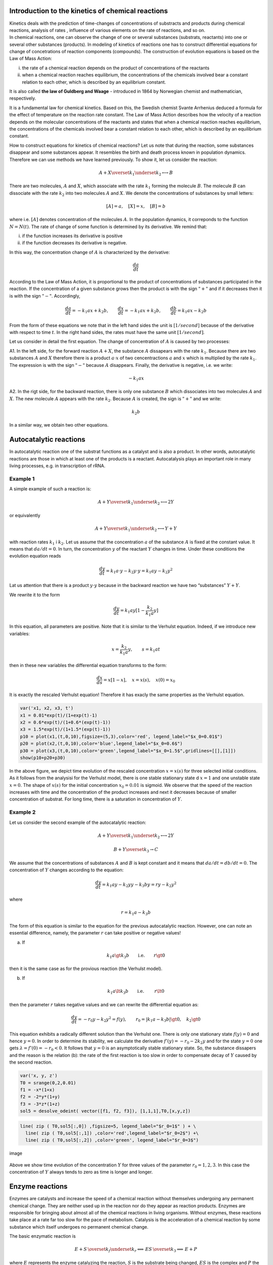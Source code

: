 Introduction to the kinetics of chemical reactions
==================================================

| Kinetics deals with the prediction of time-changes of concentrations
  of substracts and products during chemical reactions, analysis of
  rates , influence of various elements on the rate of reactions, and so
  on.
| In chemical reactions, one can observe the change of one or several
  substances (substrats, reactants) into one or several other substances
  (products). In modeling of kinetics of reactions one has to construct
  differential equations for change of concetrations of reaction
  components (compounds). The construction of evolution equations is
  based on the Law of Mass Action:

(i)  the rate of a chemical reaction depends on the product of
     concentrations of the reactants

(ii) when a chemical reaction reaches equilibrium, the concentrations of
     the chemicals involved bear a constant relation to each other,
     which is described by an equilibrium constant.

It is also called **the law of Guldberg and Waage** - introduced in 1864
by Norwegian chemist and mathematician, respectively.

It is a fundamental law for chemical kinetics. Based on this, the
Swedish chemist Svante Arrhenius deduced a formula for the effect of
temperature on the reaction rate constant. The Law of Mass Action
describes how the velocity of a reaction depends on the molecular
concentrations of the reactants and states that when a chemical reaction
reaches equilibrium, the concentrations of the chemicals involved bear a
constant relation to each other, which is described by an equilibrium
constant.

How to construct equations for kinetics of chemical reactions? Let us
note that during the reaction, some substances disappear and some
substances appear. It resembles the birth and death process known in
population dynamics. Therefore we can use methods we have learned
previously. To show it, let us consider the reaction:

.. math:: A  + X \overset{ k_1} {\underset {k_2} \longleftrightarrow}  B

There are two molecules, :math:`A` and :math:`X`, which associate with
the rate :math:`k_1` forming the molecule :math:`B`. The molecule
:math:`B` can dissociate with the rate :math:`k_2` into two molecules
:math:`A` and :math:`X`. We denote the concentrations of substances by
small letters:

.. math:: [A]=a, \quad [X]=x, \quad [B]=b

where i.e. :math:`[A]` denotes concentration of the molecules :math:`A`.
In the population dynamics, it correponds to the function
:math:`N=N(t)`. The rate of change of some function is determined by its
derivative. We remind that:

(i)  if the function increases its derivative is positive

(ii) if the function decreases its derivative is negative.

In this way, the concentration change of :math:`A` is characterized by
the derivative:

.. math:: \frac{d a}{dt}

According to the Law of Mass Action, it is proportional to the product
of concentrations of substances participated in the reaction. If the
concentration of a given substance grows then the product is with the
sign :math:`"+"` and if it decreases then it is with the sign
:math:`"-"`. Accordingly,

.. math:: \frac{d a}{dt} = -k_1 a x + k_2 b, \quad \quad \frac{d x}{dt} = -k_1 a x + k_2 b, \quad \quad \frac{d b}{dt} = k_1 a x  - k_2 b

From the form of these equations we note that in the left hand sides the
unit is :math:`[1/second]` because of the derivative with respect to
time :math:`t`. In the right hand sides, the rates must have the same
unit :math:`[1/second]`.

Let us consider in detail the first equation. The change of
concentration of :math:`A` is caused by two processes:

A1. In the left side, for the forward reaction :math:`A+X`, the
substance :math:`A` dissapears with the rate :math:`k_1`. Because there
are two substances :math:`A` and :math:`X` therefore there is a product
:math:`a \cdot x` of two cencentractions :math:`a` and :math:`x` which
is multiplied by the rate :math:`k_1`. The expression is with the sign
:math:`"-"` because :math:`A` disappears. Finally, the derivative is
negative, i.e. we write:

.. math:: -k_1 a x

A2. In the rigt side, for the backward reaction, there is only one
substance :math:`B` which dissociates into two molecules :math:`A` and
:math:`X`. The new molecule :math:`A` appears with the rate :math:`k_2`.
Because :math:`A` is created, the sign is :math:`"+"` and we write:

.. math:: k_2 b

In a similar way, we obtain two other equations.

Autocatalytic reactions
=======================

In autocatalytic reaction one of the substrat functions as a catalyst
and is also a product. In other words, autocatalytic reactions are those
in which at least one of the products is a reactant. Autocatalysis plays
an important role in many living processes, e.g. in transcription of
rRNA.

Example 1
~~~~~~~~~

A simple example of such a reaction is:

.. math:: A  + Y \overset{ k_1} {\underset {k_2} \longleftrightarrow}  2Y

or equivalently

.. math:: A  + Y \overset{ k_1} {\underset {k_2} \longleftrightarrow}  Y+Y

with reaction rates :math:`k_1` i :math:`k_2`. Let us assume that the
concentration :math:`a` of the substance :math:`A` is fixed at the
constant value. It means that :math:`da/dt=0`. In turn, the
concentration :math:`y` of the reactant :math:`Y` changes in time. Under
these conditions the evolution equation reads

.. math:: \frac{dy}{dt}= k_1 a \cdot  y - k_2 y \cdot y = k_1 a y - k_2 y^2

Lat us attention that there is a product :math:`y \cdot y` because in
the backward reaction we have two “substances” :math:`Y+Y`.

We rewrite it to the form

.. math:: \frac{dy}{dt}= k_1 a  y [1 - \frac{k_2}{k_1 a}  y]

In this equation, all parameters are positive. Note that it is similar
to the Verhulst equation. Indeed, if we introduce new variables:

.. math:: x= \frac{k_2}{k_1 a}  y, \quad \quad s= k_1 a t

then in these new variables the differential equation transforms to the
form:

.. math:: \frac{dx}{ds}=  x [1 - x], \quad x=x(s), \quad  x(0) = x_0

It is exactly the rescaled Verhulst equation! Therefore it has exacly
the same properties as the Verhulst equation.

.. code:: ipython2

    var('x1, x2, x3, t') 
    x1 = 0.01*exp(t)/(1+exp(t)-1)
    x2 = 0.6*exp(t)/(1+0.6*(exp(t)-1)) 
    x3 = 1.5*exp(t)/(1+1.5*(exp(t)-1)) 
    p10 = plot(x1,(t,0,10),figsize=(5,3),color='red', legend_label="$x_0=0.01$")
    p20 = plot(x2,(t,0,10),color='blue',legend_label="$x_0=0.6$")
    p30 = plot(x3,(t,0,10),color='green',legend_label="$x_0=1.5$",gridlines=[[],[1]])
    show(p10+p20+p30)



.. image:: output_1_0.png



In the above figure, we depict time evolution of the rescaled
concentration :math:`x = x(s)` for three selected initial conditions. As
it follows from the analysisi for the Verhulst model, there is one
stable stationary state d :math:`x=1` and one unstable state
:math:`x=0`. The shape of :math:`x(s)` for the initial concentration
:math:`x_0=0.01` is sigmoid. We observe that the speed of the reaction
increases with time and the concentration of the product increases and
next it decreases because of smaller concentration of substrat. For long
time, there is a saturation in concentration of :math:`Y`.

Example 2
~~~~~~~~~

Let us consider the second example of the autocatalytic reaction:

.. math:: A  + Y \overset{ k_1} {\underset {k_2} \longleftrightarrow}  2Y

.. math:: B  + Y \overset{ k_3} { \rightarrow} C

We assume that the concentrations of substances :math:`A` and :math:`B`
is kept constant and it means that :math:`da/dt = db/dt = 0`. The
concentration of :math:`Y` changes according to the equation:

.. math:: \frac{dy}{dt} = k_1  a  y -k_2  y  y  - k_3  b  y  = r  y - k_2  y^2

where

.. math:: r = k_1 a - k_3 b

The form of this equation is similar to the equation for the previous
autocatalytic reaction. However, one can note an essential difference,
namely, the parameter :math:`r` can take positive or negative values!

(a) If

.. math:: k_1 a  \gt  k_3 b \quad \quad \mbox{i.e.} \quad \quad r \gt 0

then it is the same case as for the provious reaction (the Verhulst
model).

(b) If

.. math::

   k_1 a  \lt   k_3 b
   \quad \quad \mbox{i.e. } \quad \quad r \lt 0

then the parameter :math:`r` takes negative values and we can rewrite
the differential equation as:

.. math::

   \frac{dy}{dt}  =  - r_0 y - k_2 y^2 = f(y), \quad \quad r_0 =
   |k_1 a - k_3 b|
   \gt  0, \quad k_2  \gt  0

This equation exhibits a radically different solution than the Verhulst
one. There is only one stationary state :math:`f(y) = 0` and hence
:math:`y=0`. In order to determine its stability, we calculate the
derivative :math:`f'(y) = -r_0 -2k_2 y` and for the state :math:`y=0`
one gets :math:`\lambda = f'(0) = -r_0 < 0`. It follows that :math:`y=0`
is an asymptotically stable stationary state. So, the substance
dissapers and the reason is the relation (b): the rate of the first
reaction is too slow in order to compensate decay of :math:`Y` caused by
the second reaction.

.. code:: ipython2

    var('x, y, z') 
    T0 = srange(0,2,0.01)
    f1 = -x*(1+x) 
    f2 = -2*y*(1+y) 
    f3 = -3*z*(1+z) 
    sol5 = desolve_odeint( vector([f1, f2, f3]), [1,1,1],T0,[x,y,z])

.. code:: ipython2

    line( zip ( T0,sol5[:,0]) ,figsize=5, legend_label="$r_0=1$" ) + \
      line( zip ( T0,sol5[:,1]) ,color='red',legend_label="$r_0=2$") +\
      line( zip ( T0,sol5[:,2]) ,color='green', legend_label="$r_0=3$")




.. image:: output_4_0.png



.. figure:: iCSE_BProcnielin04_z122_kinetyka_chemiczna_media/cell_41_sage0.png
   :alt: image
   :figclass: align-center

   image

Above we show time evolution of the concentration :math:`Y` for three
values of the parameter :math:`r_0 = 1, 2, 3`. In this case the
concentration of :math:`Y` always tends to zero as time is longer and
longer.

Enzyme reactions
================

Enzymes are catalysts and increase the speed of a chemical reaction
without themselves undergoing any permanent chemical change. They are
neither used up in the reaction nor do they appear as reaction products.
Enzymes are responsible for bringing about almost all of the chemical
reactions in living organisms. Without enzymes, these reactions take
place at a rate far too slow for the pace of metabolism. Catalysis is
the acceleration of a chemical reaction by some substance which itself
undergoes no permanent chemical change.

The basic enzymatic reaction is

.. math:: E + S \, \overset{k_f}{\underset{k_r}\Longleftrightarrow} \, ES \, \overset{k_3} {\Longrightarrow} \, E + P

where :math:`E` represents the enzyme catalyzing the reaction, :math:`S`
is the substrate being changed, :math:`ES` is the complex and :math:`P`
the product of the reaction.

In 1913, the German biochemist Leonor Michaelis and Canadian physician
Maud Menten proposed this model and now it is a basic model of the
enzyme kinetics. Applying the Law of Mass Action one obtains the
following set of four equations:

.. math::

   \begin{aligned}
   \begin{array}{cccccccc} d s / d t &  = &  - &  k_f  e  s &  + &  k_r  c &  \\ d e / d t &  = &  - &  k_f  e  s &  + &  k_r  c &  + &  k_3  c \\ d  c / d t &  = &  + &  k_f  e  s  &  - &  k_r  c &  - &  k_3  c \\ d p / d t &  = &  &  &  + &  k_3 c \end{array}
   \end{aligned}

where the small leters denote concentrations of the corresponding
substances :math:`s=s(t), e=e(t), p=p(t)` and :math:`c=c(t)` is the
concentration of the comples :math:`ES`.

Let us impose initial conditions:

.. math:: s(0)= s_0, \quad \quad e(0)=e_0, \quad \quad c(0)=0, \quad \quad p(0)=0

These conditions should be obvious: at some initial time, there is
non-zero concentration of the substrat :math:`S` and enzyme :math:`E`.
There is no complex :math:`ES` and there is no product :math:`P`. They
appear in the later time as a result of the reaction.

Below we present a computer program which solves this set of 4
differential equations. Without a computer, it would be difficult to
visualise the solutions.

.. code:: ipython2

    var('s e c p') ## it is numerical solution of the above set of 4 differential equations 
    kf,kr,k3 = 5,0.5,1 
    T = srange(0,5,0.01)
    sol = desolve_odeint(\
     vector([-kf*e*s+kr*c,-kf*e*s+kr*c+k3*c, kf*e*s-kr*c-k3*c,k3*c]),\
     [1,0.8,0,0],T,[s,e,c,p])

.. code:: ipython2

    line( zip ( T,sol[:,0]) ,figsize=(8,4),legend_label="s (substrate)") +\
     line( zip ( T,sol[:,1]) ,color='red',legend_label="e (enzyme)")+\
     line( zip ( T,sol[:,2]) ,color='green',legend_label="c (complex)")+\
     line( zip ( T,sol[:,3]) ,color='black',legend_label="p (product)") ## graphical visualisation of solutions 




.. image:: output_7_0.png



.. figure:: iCSE_BProcnielin04_z122_kinetyka_chemiczna_media/cell_37_sage0.png
   :alt: image
   :figclass: align-center

   image

Theoretical analysis a’la Michaelis-Menten
===========================================

The set of 4 non-linear differential equations seems to be very
complicated. However, its specific structure allows to perform analysis
to obtain relevant information of the reaction

(1) Let us note that the last differential equation can be integrated:

.. math:: p(t) = p(0) + k_3 \int_{0}^t c(\tau) d\tau =  k_3 \int_{ 0}^t c(\tau) d\tau

If we know time evolution of the complex :math:`ES`, i.e. :math:`c(t)`,
from this equation we know how the concentration :math:`p(t)` of the
product :math:`P` evolves.

(2) Enzyme is a catalyst and therefore its total concentration is
    constant in time. It is seen when we add both sides of the second
    and third eqautions:

.. math:: \frac{de}{dt} + \frac{dc}{dt} =0, \quad \quad \mbox{hence it follows that} \quad \quad e(t) + c(t) = const. = e(0) + c(0) = e_0

From this relation we get:

.. math:: e(t) = e_0 - c(t)

(3) From the above considerations in (1) and (2) it follows that it is
    sufficient to consider only two eqautions:

.. math::

   \begin{aligned}
   \begin{array}{cccccccc} d s / d t &  = &  - &  k_f  e   [e_0 - c]  &  + &  k_r  c &  \\  d  c / d t &  = &  +  &  k_f  s [e_0-c]   &  - & ( k_r +  k_3) c   \end{array}
   \end{aligned}

Let us now rescale these equations to reduce a number of parameters
:math:`k_f, k_r, k_3, e_0`. We define new variables and rescaled
parameters:

.. math:: x= \frac{s}{s_0}, \quad y=\frac{c}{e_0}, \quad \tau = k_f  e_0  t,  \quad \lambda = \frac{k_3}{k_f  s_0}, \quad K= \frac{k_r +  k_3}{k_f  s_0}, \quad \epsilon =\frac{e_0}{s_0}

In the new variables, the set of two differential equations assumes the
form :

.. math::

   \begin{aligned}
   \begin{array}{cccccccc} \frac{dx}{d\tau} & =&   - x +  (x+K-\lambda)  y, \quad \quad x(0)   =  1 \\ \epsilon  \frac{dy}{d\tau}  & =&  x - (x+K)  y, \quad \quad y(0) = 0   \end{array}
   \end{aligned}

Let us note that :math:`K - \lambda = k_r/k_f s_0 \gt 0`.

The time behavior of the substrat :math:`x(\tau)` and complex
:math:`y(\tau)`, which is presented above as a result of numerical
solution, can also be obtained by heuristic considerations. Let us do
it:

A. For short time :math:`\tau`, the concentration
   :math:`y(\tau) \approx 0` because :math:`y(0)=0`. In turn,
   :math:`dx/d\tau \approx -x \lt 0` because the second term with
   :math:`y` can be neglected.

If :math:`dx/d\tau \lt 0` then it means that :math:`x(\tau)` decreases
from the initial value :math:`x(0)=1`.

B. For small values of :math:`\tau`, the term
   :math:`\epsilon dy/d\tau \approx x \gt 0` because the second term
   (this with :math:`y`) can be neglected. It means that :math:`y(\tau)`
   increases from the initial value :math:`y(0)=0`. The concentration of
   the complex increases as long as the right hand side of the equation
   for :math:`y` is positive. It is zero for such time :math:`\tau_1`
   for which

.. math:: x(\tau_1) - [x(\tau_1) + K] y(\tau_1)=0

or if

.. math:: y(\tau_1) = \frac{x(\tau_1)}{x(\tau_1) + K}

C. For this instant :math:`\tau_1`, the derivative
   :math:`dy/ d \tau =0`. In turn,
   :math:`dx/ d \tau = -\lambda x/[x+K] \lt 0` (we insterted
   :math:`y(\tau_1)` to the first equation for :math:`x`). It means that
   :math:`x(\tau)` decreases and is maller and smaller approaching zero.
   For time $ :raw-latex:`\tau `> :raw-latex:`\tau`\_1$ the derivative
   of :math:`y` changes the sign, :math:`dy/ d\tau \lt 0`, and the
   function :math:`y(\tau)` starts to decrease to zero. It is seen in
   the equation for :math:`y` :

.. math:: \epsilon \frac{dy}{d\tau} \approx -K y   \lt  0 \quad \mbox{because } \quad x(\tau) \to 0  \quad \mbox{for long time}.

In this way, one can obtain qualitative properties of the system of two
equations for :math:`s(t) \propto x(\tau)` and
:math:`c(t) \propto y(\tau)`. Using the conservation law
:math:`e(t) + c(t) = const. = e(0) + c(0) = e_0`, we can reconstruct
evloution of the enzyme concentration :math:`e(t)`. In turn, the time
dependence of the product can be obtained from the equation

.. math:: p(t) =  k_3 \int_{ 0}^t c(\tau) d\tau

Let us remember about the geometric interpretation of the integral: it
is area between the function :math:`c(t)` and the horizontal axis.
Bacause :math:`c(t) > 0`, this area increases when the upper limit of
integration increases. So, we conclude that the function :math:`p(t)`
increases when :math:`t` increases. Bacuse :math:`c(t)` tends to zero
when :math:`t \to \infty`, the area :math:`p(t)` tends to a constant
value as :math:`t \to \infty`. Summing up, :math:`p(t)` is a
monotonically increasing function from 0 for :math:`t=0` to a constant
value for :math:`t \to \infty`.

The quasi-steady state approximation
~~~~~~~~~~~~~~~~~~~~~~~~~~~~~~~~~~~~

It seems that the simplest case for analysis is when the parameter
:math:`\epsilon = e_0/s_0 \lt \lt 1`. Then in the left hand side of the
second equation we can put zero, i.e.,

.. math::

   \begin{aligned}
   \begin{array}{cccccccc} \frac{dx}{d\tau} & =&   - x +   (x+K-\lambda)  y,  \\  0   & =&  x - (x+K)  y   \quad \quad \mbox{hence} \quad \quad  y \approx \frac{x}{x+K} \end{array}
   \end{aligned}

Inserting the expression :math:`y` to the first eqaution we obtain the
equation for :math:`x`, i.e. for substrate:

.. math:: \frac{dx}{d\tau} =  - \frac{\lambda x}{x+K}

Let us not that the right hand side of this equation is always negative.
Therefore :math:`x=x(\tau)` is decreasing function of time. It is fully
in agrement with the exact numerical solution depicted above. From the
mathematical point of view, the used approxamation
:math:`\epsilon = e_0/s_0 \lt \lt 1` belongs to non-trivial problems of
derivative with a small parameter. We leave improved version of analysis
for mathematicans and and we will proceed as non-mathematicians. If
:math:`\epsilon = e_0/s_0 \lt \lt 1` it means that changes of
:math:`y(\tau)` are slow because its derivative is small. In other
words, this degree of freedom is close to the stationary state (which is
approached for :math:`t \to \infty`). This regime is called the
quasi-steady state hypothesis.

Excercises
----------

A1. Find statinary state of the system :math:`(x(\tau), y(\tau))` and
thirs stability.

A2. Check numerically for what values of :math:`\epsilon` the
quasi-seady state hypothesis is acceptable.

A3. Evaluate the relation for the initial concentration of enzyme and
substrate for the coretness of quasisteady state approximation.

Rate of the enzymatic reaction
~~~~~~~~~~~~~~~~~~~~~~~~~~~~~~~

Finally, let us investigate the rate of formation of the product
:math:`p`. It is determined by the forth eqaution for the kinetics:

.. math:: \frac{dp}{dt}= k_3 c 

We assume that the concentration :math:`c` of the complex is given
within the steady-state hypothesis:

.. math:: c= e_0 y = e_0 \frac{x}{x+K} = e_0 \frac{s/s_0}{s/s_0 +K}

So, the rate for formation of the product takes the form

.. math:: v= \frac{dp}{dt} = V_{max} \frac{s}{s+K_m}

where

.. math:: V_{max} = k_3 e_0, \quad \quad \quad K_m=\frac{k_r +k_3}{k_f}

The parameter :math:`K_m` is called the Michaelis constant. The
dependence of :math:`v` on :math:`s` is shown below. When
:math:`s \to \infty` the rate :math:`p \to V_{max}`. So, the parametr
:math:`V_{max}` is the maximal rate achieved by the system. Now, let us
calculate the concentration of the substrate :math:`s=s_h` at which the
rate :math:`v` is at half-maximum:

.. math::  \frac{1}{2} V_{max} = V_{max} \frac{s_h}{s_h+K_m} \quad \quad \mbox{hence} \quad \quad s_h = K_m

In this way we can identify the meaning of the Michaelis constant: >
:math:`K_m` is the concentration of substracte :math:`s` at which the
reaction rate :math:`v` takes its half of the maximal value.

.. code:: ipython2

    var('v1, v2, v2, s0') ## the dependence of the reaction v rate on concentration of substrate s 
    v1 = 3*s0/(s0+0.1)  
    v2 = 3*s0/(s0+0.5)  
    v3 = 3*s0/(s0+2)  
    pv1 = plot(v1,(s0,0,8),figsize=(5,3),color='red', legend_label="$K_m=0.1$")
    pv2 = plot(v2,(s0,0,8),color='blue',legend_label="$K_m=0.5$")
    pv3 = plot(v3,(s0,0,8),color='green',legend_label="$K_m=2$",gridlines=[[],[3]])
    show(pv1+pv2+pv3)



.. image:: output_9_0.png


.. figure:: iCSE_BProcnielin04_z122_kinetyka_chemiczna_media/cell_38_sage0.png
   :alt: image
   :figclass: align-center

   image

Excercises
----------

I. There is a sequence of chemical reactions:

.. math:: X \overset{ k_1} {\underset {k_2} \longleftrightarrow}  A, \quad \quad B   \overset{ k_3} { \rightarrow} Y,   \quad \quad 2X + Y    \overset{ k_4} { \rightarrow}3X

B1. Write differential equations for the change of concentrations for
:math:`X` oraz :math:`Y`. Assume that the concentrations of :math:`A`
and :math:`B` are constant.

B2. Write equations in the dimensionless form.

B3. Determine stationary states and their stability.

.. raw:: html

   <!-- -->

II. There is a sequence of chemical reactions:

.. math:: A \overset{ k_1} {\rightarrow}  X, \quad  \quad B  + X \overset{ k_2} { \rightarrow} Y + D,   \quad \quad 2X + Y     \overset{ k_3} { \rightarrow}3X,  \quad \quad X      \overset{ k_4} { \rightarrow} E

Assume that the concentrations of :math:`A, B, D` and :math:`E` are
fixed and do not change in time. Do the same as in the previous problem
I.
